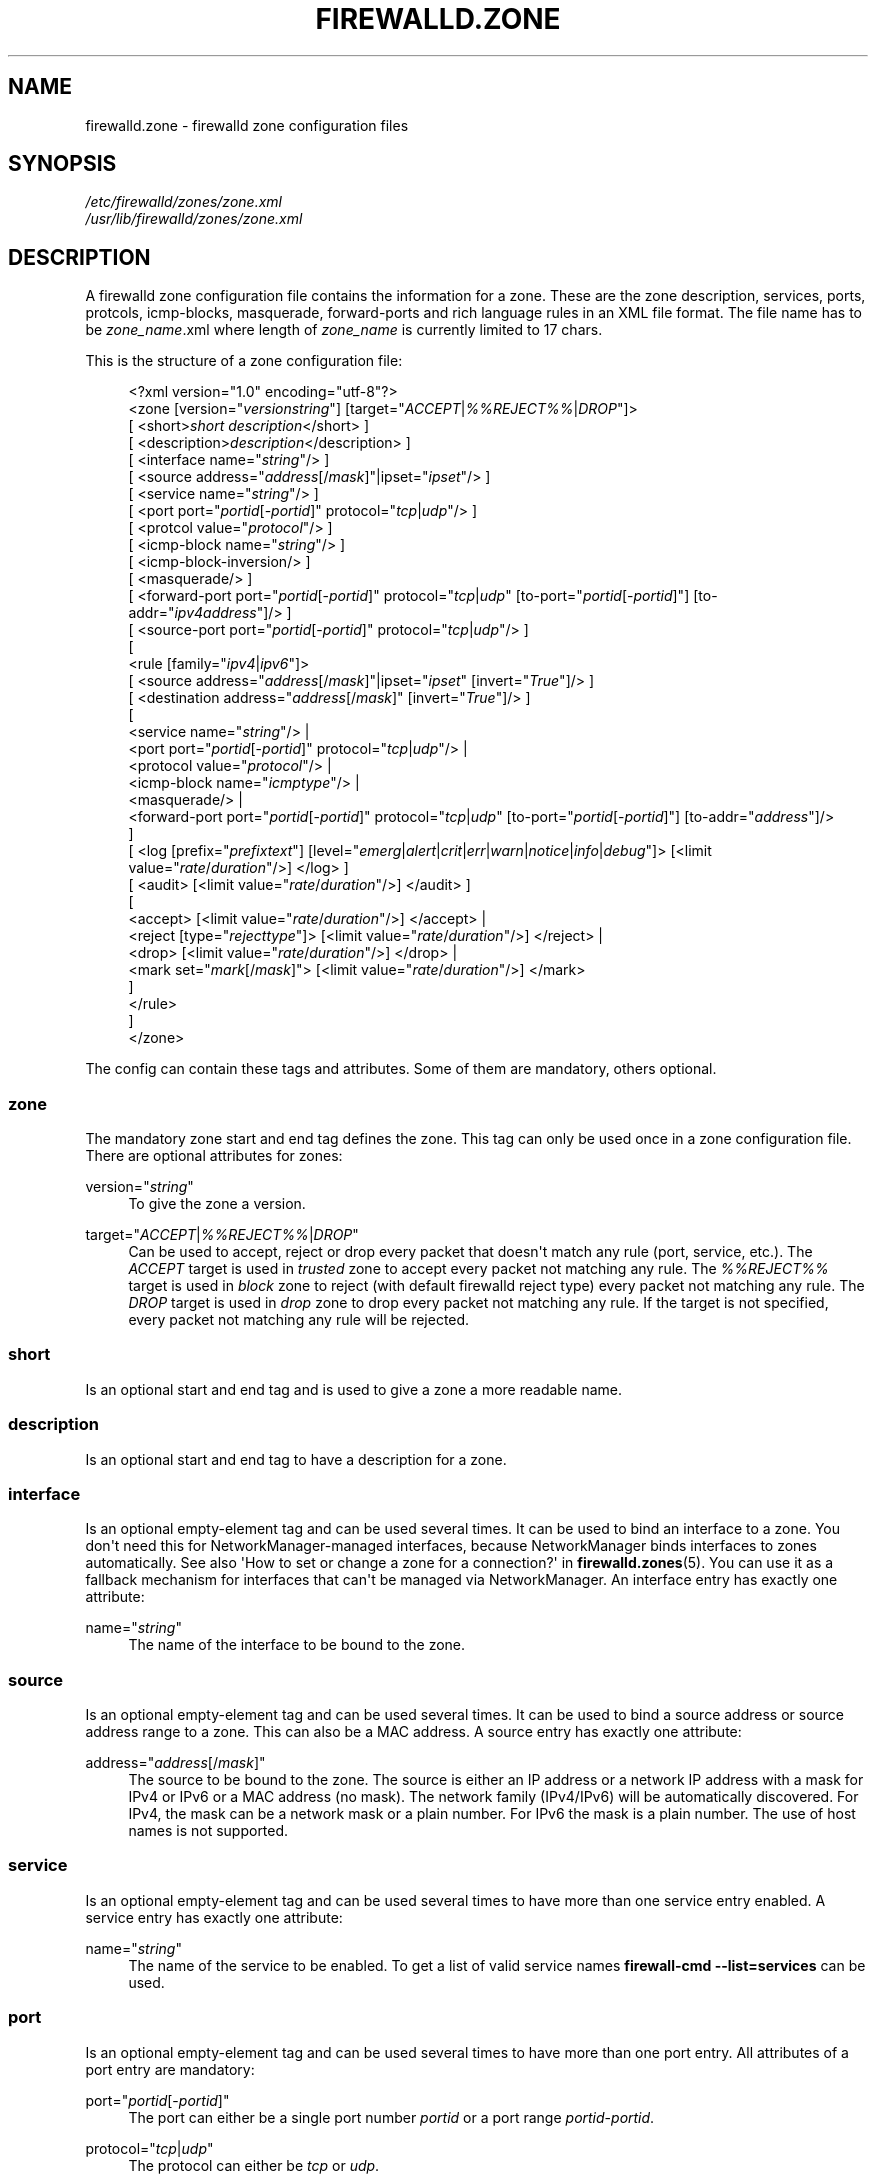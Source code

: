 '\" t
.\"     Title: firewalld.zone
.\"    Author: Thomas Woerner <twoerner@redhat.com>
.\" Generator: DocBook XSL Stylesheets v1.78.1 <http://docbook.sf.net/>
.\"      Date: 
.\"    Manual: firewalld.zone
.\"    Source: firewalld 0.4.3.1
.\"  Language: English
.\"
.TH "FIREWALLD\&.ZONE" "5" "" "firewalld 0.4.3.1" "firewalld.zone"
.\" -----------------------------------------------------------------
.\" * Define some portability stuff
.\" -----------------------------------------------------------------
.\" ~~~~~~~~~~~~~~~~~~~~~~~~~~~~~~~~~~~~~~~~~~~~~~~~~~~~~~~~~~~~~~~~~
.\" http://bugs.debian.org/507673
.\" http://lists.gnu.org/archive/html/groff/2009-02/msg00013.html
.\" ~~~~~~~~~~~~~~~~~~~~~~~~~~~~~~~~~~~~~~~~~~~~~~~~~~~~~~~~~~~~~~~~~
.ie \n(.g .ds Aq \(aq
.el       .ds Aq '
.\" -----------------------------------------------------------------
.\" * set default formatting
.\" -----------------------------------------------------------------
.\" disable hyphenation
.nh
.\" disable justification (adjust text to left margin only)
.ad l
.\" -----------------------------------------------------------------
.\" * MAIN CONTENT STARTS HERE *
.\" -----------------------------------------------------------------
.SH "NAME"
firewalld.zone \- firewalld zone configuration files
.SH "SYNOPSIS"
.PP
.nf
\fI/etc/firewalld/zones/zone\&.xml\fR
\fI/usr/lib/firewalld/zones/zone\&.xml\fR
      
.fi
.sp
.SH "DESCRIPTION"
.PP
A firewalld zone configuration file contains the information for a zone\&. These are the zone description, services, ports, protcols, icmp\-blocks, masquerade, forward\-ports and rich language rules in an XML file format\&. The file name has to be
\fIzone_name\fR\&.xml where length of
\fIzone_name\fR
is currently limited to 17 chars\&.
.PP
This is the structure of a zone configuration file:
.sp
.if n \{\
.RS 4
.\}
.nf
<?xml version="1\&.0" encoding="utf\-8"?>
<zone [version="\fIversionstring\fR"] [target="\fIACCEPT\fR|\fI%%REJECT%%\fR|\fIDROP\fR"]>
  [ <short>\fIshort description\fR</short> ]
  [ <description>\fIdescription\fR</description> ]
  [ <interface name="\fIstring\fR"/> ]
  [ <source address="\fIaddress\fR[/\fImask\fR]"|ipset="\fIipset\fR"/> ]
  [ <service name="\fIstring\fR"/> ]
  [ <port port="\fIportid\fR[\-\fIportid\fR]" protocol="\fItcp\fR|\fIudp\fR"/> ]
  [ <protcol value="\fIprotocol\fR"/> ]
  [ <icmp\-block name="\fIstring\fR"/> ]
  [ <icmp\-block\-inversion/> ]
  [ <masquerade/> ]
  [ <forward\-port port="\fIportid\fR[\-\fIportid\fR]" protocol="\fItcp\fR|\fIudp\fR" [to\-port="\fIportid\fR[\-\fIportid\fR]"] [to\-addr="\fIipv4address\fR"]/> ]
  [ <source\-port port="\fIportid\fR[\-\fIportid\fR]" protocol="\fItcp\fR|\fIudp\fR"/> ]
  [
    <rule [family="\fIipv4\fR|\fIipv6\fR"]>
    [ <source address="\fIaddress\fR[/\fImask\fR]"|ipset="\fIipset\fR" [invert="\fITrue\fR"]/> ]
    [ <destination address="\fIaddress\fR[/\fImask\fR]" [invert="\fITrue\fR"]/> ]
    [
      <service name="\fIstring\fR"/> |
      <port port="\fIportid\fR[\-\fIportid\fR]" protocol="\fItcp\fR|\fIudp\fR"/> |
      <protocol value="\fIprotocol\fR"/> |
      <icmp\-block name="\fIicmptype\fR"/> |
      <masquerade/> |
      <forward\-port port="\fIportid\fR[\-\fIportid\fR]" protocol="\fItcp\fR|\fIudp\fR" [to\-port="\fIportid\fR[\-\fIportid\fR]"] [to\-addr="\fIaddress\fR"]/>
    ]
    [ <log [prefix="\fIprefixtext\fR"] [level="\fIemerg\fR|\fIalert\fR|\fIcrit\fR|\fIerr\fR|\fIwarn\fR|\fInotice\fR|\fIinfo\fR|\fIdebug\fR"]> [<limit value="\fIrate\fR/\fIduration\fR"/>] </log> ]
    [ <audit> [<limit value="\fIrate\fR/\fIduration\fR"/>] </audit> ]
    [
      <accept> [<limit value="\fIrate\fR/\fIduration\fR"/>] </accept> |
      <reject [type="\fIrejecttype\fR"]> [<limit value="\fIrate\fR/\fIduration\fR"/>] </reject> |
      <drop> [<limit value="\fIrate\fR/\fIduration\fR"/>] </drop> |
      <mark set="\fImark\fR[/\fImask\fR]"> [<limit value="\fIrate\fR/\fIduration\fR"/>] </mark>
    ]
    </rule>
  ]
</zone>
      
.fi
.if n \{\
.RE
.\}
.PP
The config can contain these tags and attributes\&. Some of them are mandatory, others optional\&.
.SS "zone"
.PP
The mandatory zone start and end tag defines the zone\&. This tag can only be used once in a zone configuration file\&. There are optional attributes for zones:
.PP
version="\fIstring\fR"
.RS 4
To give the zone a version\&.
.RE
.PP
target="\fIACCEPT\fR|\fI%%REJECT%%\fR|\fIDROP\fR"
.RS 4
Can be used to accept, reject or drop every packet that doesn\*(Aqt match any rule (port, service, etc\&.)\&. The
\fIACCEPT\fR
target is used in
\fItrusted\fR
zone to accept every packet not matching any rule\&. The
\fI%%REJECT%%\fR
target is used in
\fIblock\fR
zone to reject (with default firewalld reject type) every packet not matching any rule\&. The
\fIDROP\fR
target is used in
\fIdrop\fR
zone to drop every packet not matching any rule\&. If the target is not specified, every packet not matching any rule will be rejected\&.
.RE
.SS "short"
.PP
Is an optional start and end tag and is used to give a zone a more readable name\&.
.SS "description"
.PP
Is an optional start and end tag to have a description for a zone\&.
.SS "interface"
.PP
Is an optional empty\-element tag and can be used several times\&. It can be used to bind an interface to a zone\&. You don\*(Aqt need this for NetworkManager\-managed interfaces, because NetworkManager binds interfaces to zones automatically\&. See also \*(AqHow to set or change a zone for a connection?\*(Aq in
\fBfirewalld.zones\fR(5)\&. You can use it as a fallback mechanism for interfaces that can\*(Aqt be managed via NetworkManager\&. An interface entry has exactly one attribute:
.PP
name="\fIstring\fR"
.RS 4
The name of the interface to be bound to the zone\&.
.RE
.SS "source"
.PP
Is an optional empty\-element tag and can be used several times\&. It can be used to bind a source address or source address range to a zone\&. This can also be a MAC address\&. A source entry has exactly one attribute:
.PP
address="\fIaddress\fR[/\fImask\fR]"
.RS 4
The source to be bound to the zone\&. The source is either an IP address or a network IP address with a mask for IPv4 or IPv6 or a MAC address (no mask)\&. The network family (IPv4/IPv6) will be automatically discovered\&. For IPv4, the mask can be a network mask or a plain number\&. For IPv6 the mask is a plain number\&. The use of host names is not supported\&.
.RE
.SS "service"
.PP
Is an optional empty\-element tag and can be used several times to have more than one service entry enabled\&. A service entry has exactly one attribute:
.PP
name="\fIstring\fR"
.RS 4
The name of the service to be enabled\&. To get a list of valid service names
\fBfirewall\-cmd \-\-list=services\fR
can be used\&.
.RE
.SS "port"
.PP
Is an optional empty\-element tag and can be used several times to have more than one port entry\&. All attributes of a port entry are mandatory:
.PP
port="\fIportid\fR[\-\fIportid\fR]"
.RS 4
The port can either be a single port number
\fIportid\fR
or a port range
\fIportid\fR\-\fIportid\fR\&.
.RE
.PP
protocol="\fItcp\fR|\fIudp\fR"
.RS 4
The protocol can either be
\fItcp\fR
or
\fIudp\fR\&.
.RE
.SS "protocol"
.PP
Is an optional empty\-element tag and can be used several times to have more than one protocol entry\&. All protocol has exactly one attribute:
.PP
value="\fIstring\fR"
.RS 4
The protocol can be any protocol supported by the system\&. Please have a look at
\fI/etc/protocols\fR
for supported protocols\&.
.RE
.SS "icmp\-block"
.PP
Is an optional empty\-element tag and can be used several times to have more than one icmp\-block entry\&. Each icmp\-block tag has exactly one mandatory attribute:
.PP
name="\fIstring\fR"
.RS 4
The name of the Internet Control Message Protocol (ICMP) type to be blocked\&. To get a list of valid ICMP types
\fBfirewall\-cmd \-\-list=icmptypes\fR
can be used\&.
.RE
.SS "icmp\-block\-inversion"
.PP
Is an optional empty\-element tag and can be used only once in a zone configuration\&. This flag inverts the icmp block handling\&. Only enabled ICMP types are accepted and all others are rejected in the zone\&.
.SS "masquerade"
.PP
Is an optional empty\-element tag\&. It can be used only once in a zone configuration and is not usable for IPv6\&. If it\*(Aqs present masquerading is enabled for the zone\&. If you want to enable masquerading, you should enable it in the zone bound to the external interface\&.
.SS "forward\-port"
.PP
Is an optional empty\-element tag and can be used several times to have more than one port or packet forward entry\&. This is for IPv4 only\&. Use rich language rules for IPv6\&. There are mandatory and also optional attributes for forward ports:
.sp
.it 1 an-trap
.nr an-no-space-flag 1
.nr an-break-flag 1
.br
.ps +1
\fBMandatory attributes:\fR
.RS 4
.PP
The local port and protocol to be forwarded\&.
.PP
port="\fIportid\fR[\-\fIportid\fR]"
.RS 4
The port can either be a single port number
\fIportid\fR
or a port range
\fIportid\fR\-\fIportid\fR\&.
.RE
.PP
protocol="\fItcp\fR|\fIudp\fR"
.RS 4
The protocol can either be
\fItcp\fR
or
\fIudp\fR\&.
.RE
.RE
.sp
.it 1 an-trap
.nr an-no-space-flag 1
.nr an-break-flag 1
.br
.ps +1
\fBOptional attributes:\fR
.RS 4
.PP
The destination of the forward\&. For local forwarding add
\fBto\-port\fR
only\&. For remote forwarding add
\fBto\-addr\fR
and use
\fBto\-port\fR
optionally if the destination port on the destination machine should be different\&.
.PP
to\-port="\fIportid\fR[\-\fIportid\fR]"
.RS 4
The destination port or port range to forward to\&. If omitted, the value of the port= attribute will be used altogether with the to\-addr attribute\&.
.RE
.PP
to\-addr="\fIaddress\fR"
.RS 4
The destination IPv4 IP address\&.
.RE
.RE
.SS "source\-port"
.PP
Is an optional empty\-element tag and can be used several times to have more than one source port entry\&. All attributes of a source port entry are mandatory:
.PP
port="\fIportid\fR[\-\fIportid\fR]"
.RS 4
The port can either be a single port number
\fIportid\fR
or a port range
\fIportid\fR\-\fIportid\fR\&.
.RE
.PP
protocol="\fItcp\fR|\fIudp\fR"
.RS 4
The protocol can either be
\fItcp\fR
or
\fIudp\fR\&.
.RE
.SS "rule"
.PP
Is an optional element tag and can be used several times to have more than one rich language rule entry\&.
.PP
The general rule structure:
.sp
.if n \{\
.RS 4
.\}
.nf
<rule [family="\fIipv4\fR|\fIipv6\fR"]>
  [ <source address="\fIaddress\fR[/\fImask\fR]" [invert="\fITrue\fR"]/> ]
  [ <destination address="\fIaddress\fR[/\fImask\fR]" [invert="\fITrue\fR"]/> ]
  [
    <service name="\fIstring\fR"/> |
    <port port="\fIportid\fR[\-\fIportid\fR]" protocol="\fItcp\fR|\fIudp\fR"/> |
    <protocol value="\fIprotocol\fR"/> |
    <icmp\-block name="\fIicmptype\fR"/> |
    <masquerade/> |
    <forward\-port port="\fIportid\fR[\-\fIportid\fR]" protocol="\fItcp\fR|\fIudp\fR" [to\-port="\fIportid\fR[\-\fIportid\fR]"] [to\-addr="\fIaddress\fR"]/> |
    <source\-port port="\fIportid\fR[\-\fIportid\fR]" protocol="\fItcp\fR|\fIudp\fR"/> |
  ]
  [ <log [prefix="\fIprefixtext\fR"] [level="\fIemerg\fR|\fIalert\fR|\fIcrit\fR|\fIerr\fR|\fIwarn\fR|\fInotice\fR|\fIinfo\fR|\fIdebug\fR"]/> [<limit value="\fIrate\fR/\fIduration\fR"/>] </log> ]
  [ <audit> [<limit value="\fIrate\fR/\fIduration\fR"/>] </audit> ]
  [
    <accept> [<limit value="\fIrate\fR/\fIduration\fR"/>] </accept> |
    <reject [type="\fIrejecttype\fR"]> [<limit value="\fIrate\fR/\fIduration\fR"/>] </reject> |
    <drop> [<limit value="\fIrate\fR/\fIduration\fR"/>] </drop> |
    <mark set="\fImark\fR[/\fImask\fR]"> [<limit value="\fIrate\fR/\fIduration\fR"/>] </mark>
  ]

</rule>
      
.fi
.if n \{\
.RE
.\}
.PP
Rule structure for source black or white listing:
.sp
.if n \{\
.RS 4
.\}
.nf
<rule [family="\fIipv4\fR|\fIipv6\fR"]>
  <source address="\fIaddress\fR[/\fImask\fR]" [invert="\fITrue\fR"]/>
  [ <log [prefix="\fIprefixtext\fR"] [level="\fIemerg\fR|\fIalert\fR|\fIcrit\fR|\fIerr\fR|\fIwarn\fR|\fInotice\fR|\fIinfo\fR|\fIdebug\fR"]/> [<limit value="\fIrate\fR/\fIduration\fR"/>] </log> ]
  [ <audit> [<limit value="\fIrate\fR/\fIduration\fR"/>] </audit> ]
  <accept> [<limit value="\fIrate\fR/\fIduration\fR"/>] </accept> |
  <reject [type="\fIrejecttype\fR"]> [<limit value="\fIrate\fR/\fIduration\fR"/>] </reject> |
  <drop> [<limit value="\fIrate\fR/\fIduration\fR"/>] </drop>
</rule>
      
.fi
.if n \{\
.RE
.\}
.PP
For a full description on rich language rules, please have a look at
\fBfirewalld.richlanguage\fR(5)\&.
.SH "SEE ALSO"
\fBfirewall-applet\fR(1), \fBfirewalld\fR(1), \fBfirewall-cmd\fR(1), \fBfirewall-config\fR(1), \fBfirewallctl\fR(1), \fBfirewalld.conf\fR(5), \fBfirewalld.direct\fR(5), \fBfirewalld.dbus\fR(5), \fBfirewalld.icmptype\fR(5), \fBfirewalld.lockdown-whitelist\fR(5), \fBfirewall-offline-cmd\fR(1), \fBfirewalld.richlanguage\fR(5), \fBfirewalld.service\fR(5), \fBfirewalld.zone\fR(5), \fBfirewalld.zones\fR(5)
.SH "NOTES"
.PP
firewalld home page:
.RS 4
\m[blue]\fB\%http://www.firewalld.org\fR\m[]
.RE
.PP
More documentation with examples:
.RS 4
\m[blue]\fB\%http://fedoraproject.org/wiki/FirewallD\fR\m[]
.RE
.SH "AUTHORS"
.PP
\fBThomas Woerner\fR <\&twoerner@redhat\&.com\&>
.RS 4
Developer
.RE
.PP
\fBJiri Popelka\fR <\&jpopelka@redhat\&.com\&>
.RS 4
Developer
.RE
